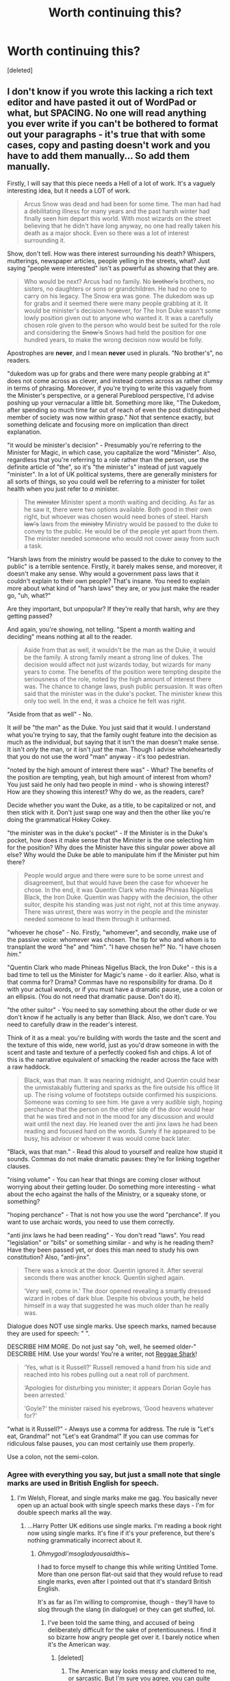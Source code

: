 #+TITLE: Worth continuing this?

* Worth continuing this?
:PROPERTIES:
:Score: 0
:DateUnix: 1481103413.0
:DateShort: 2016-Dec-07
:END:
[deleted]


** I don't know if you wrote this lacking a rich text editor and have pasted it out of WordPad or what, but SPACING. No one will read anything you ever write if you can't be bothered to format out your paragraphs - it's true that with some cases, copy and pasting doesn't work and you have to add them manually... So add them manually.

Firstly, I will say that this piece needs a Hell of a lot of work. It's a vaguely interesting idea, but it needs a LOT of work.

#+begin_quote
  Arcus Snow was dead and had been for some time. The man had had a debilitating illness for many years and the past harsh winter had finally seen him depart this world. With most wizards on the street believing that he didn't have long anyway, no one had really taken his death as a major shock. Even so there was a lot of interest surrounding it.
#+end_quote

Show, don't tell. How was there interest surrounding his death? Whispers, mutterings, newspaper articles, people yelling in the streets, what? Just saying "people were interested" isn't as powerful as showing that they are.

#+begin_quote
  Who would be next? Arcus had no family. No +brother's+ brothers, no sisters, no daughters or sons or grandchildren. He had no one to carry on his legacy. The Snow era was gone. The dukedom was up for grabs and it seemed there were many people grabbing at it. It would be minister's decision however, for The Iron Duke wasn't some lowly position given out to anyone who wanted it. It was a carefully chosen role given to the person who would best be suited for the role and considering the +Snow's+ Snows had held the position for one hundred years, to make the wrong decision now would be folly.
#+end_quote

Apostrophes are *never*, and I mean *never* used in plurals. "No brother's", no readers.

"dukedom was up for grabs and there were many people grabbing at it" does not come across as clever, and instead comes across as rather clumsy in terms of phrasing. Moreover, if you're trying to write this vaguely from the Minister's perspective, or a general Pureblood perspective, I'd advise poshing up your vernacular a little bit. Something more like, "The Dukedom, after spending so much time far out of reach of even the post distinguished member of society was now within grasp." Not that sentence exactly, but something delicate and focusing more on implication than direct explanation.

"it would be minister's decision" - Presumably you're referring to the Minister for Magic, in which case, you capitalize the word "Minister". Also, regardless that you're referring to a role rather than the person, use the definite article of "the", so it's "the minister's" instead of just vaguely "minister". In a lot of UK political systems, there are generally ministers for all sorts of things, so you could well be referring to a minister for toilet health when you just refer to /a/ minister.

#+begin_quote
  The +minister+ Minister spent a month waiting and deciding. As far as he saw it, there were two options available. Both good in their own right, but whoever was chosen would need bones of steel. Harsh +law's+ laws from the +ministry+ Ministry would be passed to the duke to convey to the public. He would be of the people yet apart from them. The minister needed someone who would not cower away from such a task.
#+end_quote

"Harsh laws from the ministry would be passed to the duke to convey to the public" is a terrible sentence. Firstly, it barely makes sense, and moreover, it doesn't make any sense. Why would a government pass laws that it couldn't explain to their own people? That's insane. You need to explain more about what kind of "harsh laws" they are, or you just make the reader go, "uh, what?"

Are they important, but unpopular? If they're really that harsh, why are they getting passed?

And again, you're showing, not telling. "Spent a month waiting and deciding" means nothing at all to the reader.

#+begin_quote
  Aside from that as well, it wouldn't be the man as the Duke, it would be the family. A strong family meant a strong line of dukes. The decision would affect not just wizards today, but wizards for many years to come. The benefits of the position were tempting despite the seriousness of the role, noted by the high amount of interest there was. The chance to change laws, push public persuasion. It was often said that the minister was in the duke's pocket. The minister knew this only too well. In the end, it was a choice he felt was right.
#+end_quote

"Aside from that as well" - No.

It /will/ be "the man" as the Duke. You just said that it would. I understand what you're trying to say, that the family ought feature into the decision as much as the individual, but saying that it isn't the man doesn't make sense. It isn't /only/ the man, or it isn't /just/ the man. Though I advise wholeheartedly that you do not use the word "man" anyway - it's too pedestrian.

"noted by the high amount of interest there was" - What? The benefits of the position are tempting, yeah, but high amount of interest from whom? You just said he only had two people in mind - who is showing interest? How are they showing this interest? Why do we, as the readers, care?

Decide whether you want the Duke, as a title, to be capitalized or not, and then stick with it. Don't just swap one way and then the other like you're doing the grammatical Hokey Cokey.

"the minister was in the duke's pocket" - If the Minister is in the Duke's pocket, how does it make sense that the Minister is the one selecting him for the position? Why does the Minister have this singular power above all else? Why would the Duke be able to manipulate him if the Minister put him there?

#+begin_quote
  People would argue and there were sure to be some unrest and disagreement, but that would have been the case for whoever he chose. In the end, it was Quentin Clark who made Phineas Nigellus Black, the Iron Duke. Quentin was happy with the decision, the other suitor, despite his standing was just not right, not at this time anyway. There was unrest, there was worry in the people and the minister needed someone to lead them through it unharmed.
#+end_quote

"whoever he chose" - No. Firstly, "whomever", and secondly, make use of the passive voice: whomever was chosen. The tip for who and whom is to transplant the word "he" and "him". "I have chosen he?" No. "I have chosen /him/."

"Quentin Clark who made Phineas Nigellus Black, the Iron Duke" - this is a bad time to tell us the Minister for Magic's name - do it earlier. Also, what is that comma for? Drama? Commas have no responsibility for drama. Do it with your actual words, or if you must have a dramatic pause, use a colon or an ellipsis. (You do not need that dramatic pause. Don't do it).

"the other suitor" - You need to say something about the other dude or we don't know if he actually is any better than Black. Also, we don't care. You need to carefully draw in the reader's interest.

Think of it as a meal: you're building with words the taste and the scent and the texture of this wide, new world, just as you'd draw someone in with the scent and taste and texture of a perfectly cooked fish and chips. A lot of this is the narrative equivalent of smacking the reader across the face with a raw haddock.

#+begin_quote
  Black, was that man. It was nearing midnight, and Quentin could hear the unmistakably fluttering and sparks as the fire outside his office lit up. The rising volume of footsteps outside confirmed his suspicions. Someone was coming to see him. He gave a very audible sigh, hoping perchance that the person on the other side of the door would hear that he was tired and not in the mood for any discussion and would wait until the next day. He leaned over the anti jinx laws he had been reading and focused hard on the words. Surely if he appeared to be busy, his advisor or whoever it was would come back later.
#+end_quote

"Black, was that man." - Read this aloud to yourself and realize how stupid it sounds. Commas do not make dramatic pauses: they're for linking together clauses.

"rising volume" - You can hear that things are coming closer without worrying about their getting louder. Do something more interesting - what about the echo against the halls of the Ministry, or a squeaky stone, or something?

"hoping perchance" - That is not how you use the word "perchance". If you want to use archaic words, you need to use them correctly.

"anti jinx laws he had been reading" - You don't read "laws". You read "legislation" or "bills" or something similar - and why is he reading them? Have they been passed yet, or does this man need to study his own constitution? Also, "anti-jinx".

#+begin_quote
  There was a knock at the door. Quentin ignored it. After several seconds there was another knock. Quentin sighed again.

  ‘Very well, come in.' The door opened revealing a smartly dressed wizard in robes of dark blue. Despite his obvious youth, he held himself in a way that suggested he was much older than he really was.
#+end_quote

Dialogue does NOT use single marks. Use speech marks, named because they are used for speech: " ".

DESCRIBE HIM MORE. Do not just say "oh, well, he seemed older-" DESCRIBE HIM. Use your words! You're a writer, not [[https://www.youtube.com/watch?v=A3ytTKZf344][Reggae Shark]]!

#+begin_quote
  ‘Yes, what is it Russell?' Russell removed a hand from his side and reached into his robes pulling out a neat roll of parchment.

  ‘Apologies for disturbing you minister; it appears Dorian Goyle has been arrested.'

  ‘Goyle?' the minister raised his eyebrows, ‘Good heavens whatever for?'
#+end_quote

"what is it Russell?" - Always use a comma for address. The rule is "Let's eat, Grandma!" not "Let's eat Grandma!" If you can use commas for ridiculous false pauses, you can most certainly use them properly.

Use a colon, not the semi-colon.
:PROPERTIES:
:Score: 15
:DateUnix: 1481110373.0
:DateShort: 2016-Dec-07
:END:

*** Agree with everything you say, but just a small note that single marks are used in British English for speech.
:PROPERTIES:
:Author: FloreatCastellum
:Score: 6
:DateUnix: 1481110753.0
:DateShort: 2016-Dec-07
:END:

**** I'm Welsh, Floreat, and single marks make me gag. You basically never open up an actual book with single speech marks these days - I'm for double speech marks all the way.
:PROPERTIES:
:Score: 3
:DateUnix: 1481111055.0
:DateShort: 2016-Dec-07
:END:

***** ...Harry Potter UK editions use single marks. I'm reading a book right now using single marks. It's fine if it's your preference, but there's nothing grammatically incorrect about it.
:PROPERTIES:
:Author: FloreatCastellum
:Score: 5
:DateUnix: 1481111706.0
:DateShort: 2016-Dec-07
:END:

****** /OhmygodI'msogladyousaidthis~/

I had to force myself to change this while writing Untitled Tome. More than one person flat-out said that they would refuse to read single marks, even after I pointed out that it's standard British English.

It's as far as I'm willing to compromise, though - they'll have to slog through the slang (in dialogue) or they can get stuffed, lol.
:PROPERTIES:
:Author: Ihateseatbelts
:Score: 3
:DateUnix: 1481136571.0
:DateShort: 2016-Dec-07
:END:

******* I've been told the same thing, and accused of being deliberately difficult for the sake of pretentiousness. I find it so bizarre how angry people get over it. I barely notice when it's the American way.
:PROPERTIES:
:Author: FloreatCastellum
:Score: 3
:DateUnix: 1481141150.0
:DateShort: 2016-Dec-07
:END:

******** [deleted]
:PROPERTIES:
:Score: 1
:DateUnix: 1481141437.0
:DateShort: 2016-Dec-07
:END:

********* The American way looks messy and cluttered to me, or sarcastic. But I'm sure you agree, you can quite quickly get used to different styles if you give it a chance.
:PROPERTIES:
:Author: FloreatCastellum
:Score: 2
:DateUnix: 1481144952.0
:DateShort: 2016-Dec-08
:END:


***** Except for, you know, in the Harry Potter books.
:PROPERTIES:
:Author: shaun056
:Score: 4
:DateUnix: 1481111427.0
:DateShort: 2016-Dec-07
:END:


**** u/booksandpots:
#+begin_quote
  single marks are used in British English for speech.
#+end_quote

That's not a rule, it's a convention. Either can be correct as long as you are consistent.

Edit: formatting
:PROPERTIES:
:Author: booksandpots
:Score: 1
:DateUnix: 1481112482.0
:DateShort: 2016-Dec-07
:END:

***** The point still remains that it is possible to use them, and the comment [[/u/FloreatCastellum][u/FloreatCastellum]] was replying to had it as some kind of unbroken rule that you cannot.
:PROPERTIES:
:Author: Kazeto
:Score: 3
:DateUnix: 1481112633.0
:DateShort: 2016-Dec-07
:END:


***** I never said it was a rule. My entire point is that neither is grammatically incorrect and it's down to preference.
:PROPERTIES:
:Author: FloreatCastellum
:Score: 1
:DateUnix: 1481112588.0
:DateShort: 2016-Dec-07
:END:


*** u/deleted:
#+begin_quote
  ‘Performing an +unforgivable+ Unforgivable on a muggle. If you ask me it's no surprise really, he's been quite wild recently. I only say this because Black is preparing the paperwork to have him released.' Phineas Black was an old friend of Goyle's. The minister's memory wasn't perfect on the subject but he knew that they had at least gone to school together.

  ‘I see, what do you suggest I do?' Russell's eyes widened. His smart form dropped slightly as his arms fell to his side.

  ‘Well, stop him minister. Goyle has broken the law and must pay the price.'
#+end_quote

"If you ask me it's no surprise really, he's been quite wild recently" - No. That "really" doesn't need to be there, you need to be using commas properly to separate the sections of the sentence as a real person would, and it could be much more refined. Is Russell a Weasley, or is he someone more upperclass? If it's the latter, he /needs/ to be showing it in his speech.

"preparing the paperwork to have him released.'" - What paperwork is this? Can you really just write a bit of paper and get your bestie released from prison? Hint: the answer is no.

#+begin_quote
  ‘I can't. I can't just stop Black from releasing his friends. He is asserting his dominance; it's partially why I chose him. If I stop him now people will think he's weak, and we may need his strength for a later date.'

  ‘So we're just going to let a dangerous man walk free? Minister I-‘
#+end_quote

What?

Also, it was only a Muggle. Why do Russell and Clark actually care? Is it because they really give a fuck, or is it because of the damage such things could have on the Wizarding World?

#+begin_quote
  ‘What would have me do Russell, go above Black? Say no and have Goyle tried? Black is a powerful wizard, and I would rather have him on my side than against me. There's no telling what he could do.'

  ‘Goyle is-‘

  ‘A dangerous wizard, I agree. We'll keep an eye on him don't worry, I only hope if I do have to stop Black it's over something less important than an old friend. ‘ The minster removed his glasses setting them on the table in front of him. Was tempted to read the parchment Russell had brought but knew it would only repeat what they had discussed. His anti jinx laws were not going to be finalised tonight at any rate. ‘If that is all Russell, you may go.' Russell slowly nodded, returning to his smart manner. He nodded at the minister and headed for the door.
#+end_quote

"We'll keep an eye on him don't worry" - No. Why does the Minister for Magic have to explain himself to some random kid? Why does he care about Russell's feelings? Why doesn't Russell respect his presumable authority?

"I only hope if I do have to stop Black" - Why does the position of Iron Duke exist if it leads to stuff like this? What is the position actually /for/? Is it truly an element of diplomacy between the government and its own people? Why?

"Was tempted" - HE was tempted.

"returning to his smart manner" - That is not normal phrasing. Talk about his actual posture, not his "smart manner".

#+begin_quote
  ‘Actually,' the minister's voice rose as Russell's hand was just on the door ‘Before you go Russell, what curse did Goyle use?' Russell shifted on his feet, avoiding any eye contact with the minister; it was a tactic he had seen used many times before.

  ‘I don't know sir, it was only a muggle.' Russell bowed his head and left letting the door lightly bang against the frame. The minister had a lot to ponder.
#+end_quote

"I don't know, sir" - Really? There are three Unforgivables, and they're not used often - they all do very different things. Is it that hard? And why does the Minister care? Does it actually matter?

As I said initially, this needs a Hell of a lot of work, and you really need to actually think through what the position of Iron Duke is for and why it actually came about. It's all very well saying "tradition", but you can't just handwave that when you're looking at world building in a universe as rich as this one - you need to actually think it through and convey it to the reader.
:PROPERTIES:
:Score: 6
:DateUnix: 1481110385.0
:DateShort: 2016-Dec-07
:END:

**** I feel as if I need to defend myself for posting this up, though part of me thinks that I have already made myself pretty plain in what I wrote at the start of the post. This is unedited. This is ripped straight from the hard drive and posted straight onto here. I'm not looking for a beta, I'm not looking for comments as to how the writing is, as I know it's not great in its current form. I want to know whether it's worth continuing. If so I'll get to rewriting/editing this piece. Maybe I should have posted that I'm not looking for comments on the writing at the start, maybe that's my fault, but If I did want to I would have gone the proper route and requested a beta, not posting every chapter into a Harry Potter sub. And as [[/u/FloreatCastellum]] has said, in Britain we use single marks for speech.
:PROPERTIES:
:Author: shaun056
:Score: -3
:DateUnix: 1481111319.0
:DateShort: 2016-Dec-07
:END:

***** Hi, I realise it was probably unintentional, but you appear to have forgotten to thank [[/u/LocalDictionary][u/LocalDictionary]] for what was clearly a lot of effort put into the slab of text you posted.

You asked if it was worth continuing, did you really want a one word yes/no response? It seems to me what [[/u/LocalDictionary][u/LocalDictionary]] did was highlight the sort of hard graft you would hopefully be wanting to employ to raise the standard of your work.

Moreover - there are plenty of other would-be or first-time writers who benefit from seeing the difference a professional reader and editor can make to a section of raw unpolished text, so instead of feeling defensive why not be grateful for the investment of time someone gave you in editing your work? As we are grateful for all the authors who share their work with readers freely.
:PROPERTIES:
:Author: Judy-Lee
:Score: 9
:DateUnix: 1481112528.0
:DateShort: 2016-Dec-07
:END:

****** Thank them? No. Appreciate it? Also no. It's like taking your car for a general service and finding out they've put wings on it.
:PROPERTIES:
:Author: shaun056
:Score: -6
:DateUnix: 1481113060.0
:DateShort: 2016-Dec-07
:END:

******* [[/u/LocalDictionary][u/LocalDictionary]] took time out of their day to help you with your writing and you're offended that they've put too much work into it? No offence intended, but if you get that defensive over your own mistakes you should probably not post things where other people can comment.
:PROPERTIES:
:Author: Plotless_
:Score: 10
:DateUnix: 1481113759.0
:DateShort: 2016-Dec-07
:END:

******** I understand that. But it's a matter of asking what people thought of the general idea not what they thought of the writing. Maybe I should have been a bit more clear about that. I know the writing isn't stellar. It was written a while ago, it's entirely unedited. Maybe it's not worth writing full stop if this is the kind of response I get for just asking a simple question.
:PROPERTIES:
:Author: shaun056
:Score: -6
:DateUnix: 1481114585.0
:DateShort: 2016-Dec-07
:END:

********* The problem is that there's no idea here. You have like a thousand words, which is absolutely nothing. All we have to go on is one scene where everything is left incredibly vague and we have no idea what's going on, because there's fuck all to go on. You can't ask people to judge a plot that's unexplained and poorly written, and when you say "I understand that" it's clear that that's not the case at all.

You've left these huge holes in any effort to help critique or advise, and so people have done their best to work with what's left. Furthermore, you've shown no desire to improve your writing at all, instead deigning to ignore all the help you've been given and instead reply with sarcastic backtalk over one tiny preference difference. I get that you're new to writing, having only started for NaNoWriMo, but there's no way you're ever going to make anything vaguely readable until you sit down and put it through your skull that you aren't infallible, and that there are plenty of people who are willing to help you if you don't act like a little child in return.

So I'll say no, this isn't worth continuing, not until you get over yourself and decide that you actually want to write rather than use it as a way to get over your inferiority complex. Four years ago, I wrote an HP fic that got 2k favourites, and was happy about that. I left it for six months, came back, and deleted it when I realised it was a steaming pile of donkey shit, then went out and found people who wrote and tried my best to learn. I don't care now if other people see what I write or not, in fact, I have around 60k of stuff on my google docs that even my beta readers haven't seen, because I now enjoy writing.

If you're happy with keeping up the same level of (poor) quality for the rest of your writing then you can ignore this thread, turn off reminders, and live in your own world when you're perfect and everything you write is covered in gold and your dick is the size of a broadsword.

If you want to write well, grow the fuck up.
:PROPERTIES:
:Author: Plotless_
:Score: 7
:DateUnix: 1481115689.0
:DateShort: 2016-Dec-07
:END:


******* ...I'd want wings on my car...
:PROPERTIES:
:Author: Skeletickles
:Score: 7
:DateUnix: 1481115255.0
:DateShort: 2016-Dec-07
:END:


******* If that's the case, I'd say no, it's not worth continuing. Dump the idea - if this is the level of writing you can bring to the table.
:PROPERTIES:
:Author: HaltCPM
:Score: 7
:DateUnix: 1481113751.0
:DateShort: 2016-Dec-07
:END:


******* Comments on FFN, Ao3, or wherever else you post would be flame-y, a lot harsher, and generally devoid of actual constructive criticism, unlike what [[/u/LocalDictionary]] provided.
:PROPERTIES:
:Author: mistermisstep
:Score: 5
:DateUnix: 1481202050.0
:DateShort: 2016-Dec-08
:END:


** If you can't take critique, you're not ready to write.

Based on your actual content, I would be unsure; based on how you've responded to LocalDictionary, the answer is a clear no.
:PROPERTIES:
:Author: ElaraSilk
:Score: 9
:DateUnix: 1481114106.0
:DateShort: 2016-Dec-07
:END:


** I would crit a bit more, but seeing how well that went for the other two, I'll just answer.

No.
:PROPERTIES:
:Author: dsarma
:Score: 7
:DateUnix: 1481113557.0
:DateShort: 2016-Dec-07
:END:


** No.
:PROPERTIES:
:Author: repthe21st
:Score: 7
:DateUnix: 1481116644.0
:DateShort: 2016-Dec-07
:END:
